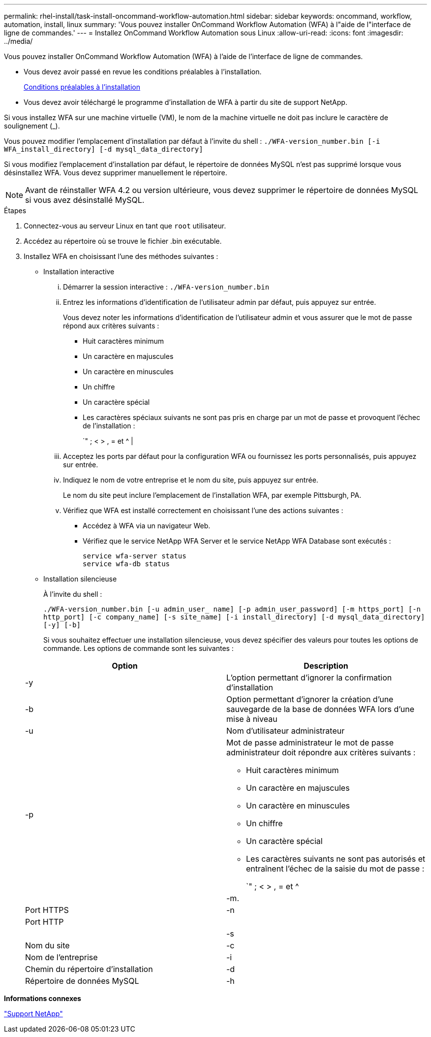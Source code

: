 ---
permalink: rhel-install/task-install-oncommand-workflow-automation.html 
sidebar: sidebar 
keywords: oncommand, workflow, automation, install, linux 
summary: 'Vous pouvez installer OnCommand Workflow Automation (WFA) à l"aide de l"interface de ligne de commandes.' 
---
= Installez OnCommand Workflow Automation sous Linux
:allow-uri-read: 
:icons: font
:imagesdir: ../media/


[role="lead"]
Vous pouvez installer OnCommand Workflow Automation (WFA) à l'aide de l'interface de ligne de commandes.

* Vous devez avoir passé en revue les conditions préalables à l'installation.
+
xref:reference-prerequisites-for-installing-workflow-automation.adoc[Conditions préalables à l'installation]

* Vous devez avoir téléchargé le programme d'installation de WFA à partir du site de support NetApp.


Si vous installez WFA sur une machine virtuelle (VM), le nom de la machine virtuelle ne doit pas inclure le caractère de soulignement (_).

Vous pouvez modifier l'emplacement d'installation par défaut à l'invite du shell : `./WFA-version_number.bin [-i WFA_install_directory] [-d mysql_data_directory]`

Si vous modifiez l'emplacement d'installation par défaut, le répertoire de données MySQL n'est pas supprimé lorsque vous désinstallez WFA. Vous devez supprimer manuellement le répertoire.


NOTE: Avant de réinstaller WFA 4.2 ou version ultérieure, vous devez supprimer le répertoire de données MySQL si vous avez désinstallé MySQL.

.Étapes
. Connectez-vous au serveur Linux en tant que `root` utilisateur.
. Accédez au répertoire où se trouve le fichier .bin exécutable.
. Installez WFA en choisissant l'une des méthodes suivantes :
+
** Installation interactive
+
... Démarrer la session interactive : `./WFA-version_number.bin`
... Entrez les informations d'identification de l'utilisateur admin par défaut, puis appuyez sur entrée.
+
Vous devez noter les informations d'identification de l'utilisateur admin et vous assurer que le mot de passe répond aux critères suivants :

+
**** Huit caractères minimum
**** Un caractère en majuscules
**** Un caractère en minuscules
**** Un chiffre
**** Un caractère spécial
**** Les caractères spéciaux suivants ne sont pas pris en charge par un mot de passe et provoquent l'échec de l'installation :
+
`" ; < > , = et {caret} |



... Acceptez les ports par défaut pour la configuration WFA ou fournissez les ports personnalisés, puis appuyez sur entrée.
... Indiquez le nom de votre entreprise et le nom du site, puis appuyez sur entrée.
+
Le nom du site peut inclure l'emplacement de l'installation WFA, par exemple Pittsburgh, PA.

... Vérifiez que WFA est installé correctement en choisissant l'une des actions suivantes :
+
**** Accédez à WFA via un navigateur Web.
**** Vérifiez que le service NetApp WFA Server et le service NetApp WFA Database sont exécutés :
+
....
service wfa-server status
service wfa-db status
....




** Installation silencieuse
+
À l'invite du shell :

+
`./WFA-version_number.bin [-u admin_user_ name] [-p admin_user_password] [-m https_port] [-n http_port] [-c company_name] [-s site_name] [-i install_directory] [-d mysql_data_directory][-y] [-b]`

+
Si vous souhaitez effectuer une installation silencieuse, vous devez spécifier des valeurs pour toutes les options de commande. Les options de commande sont les suivantes :

+
[cols="2*"]
|===
| Option | Description 


 a| 
-y
 a| 
L'option permettant d'ignorer la confirmation d'installation



 a| 
-b
 a| 
Option permettant d'ignorer la création d'une sauvegarde de la base de données WFA lors d'une mise à niveau



 a| 
-u
 a| 
Nom d'utilisateur administrateur



 a| 
-p
 a| 
Mot de passe administrateur le mot de passe administrateur doit répondre aux critères suivants :

*** Huit caractères minimum
*** Un caractère en majuscules
*** Un caractère en minuscules
*** Un chiffre
*** Un caractère spécial
*** Les caractères suivants ne sont pas autorisés et entraînent l'échec de la saisie du mot de passe :
+
`" ; < > , = et {caret} |





 a| 
-m.
 a| 
Port HTTPS



 a| 
-n
 a| 
Port HTTP



 a| 
 a| 



 a| 
-s
 a| 
Nom du site



 a| 
-c
 a| 
Nom de l'entreprise



 a| 
-i
 a| 
Chemin du répertoire d'installation



 a| 
-d
 a| 
Répertoire de données MySQL



 a| 
-h
 a| 
L'option d'affichage affiche l'aide

|===




*Informations connexes*

https://mysupport.netapp.com/site/["Support NetApp"^]
